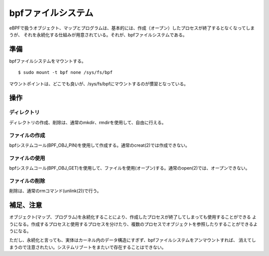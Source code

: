 ==================
bpfファイルシステム
==================

eBPFで扱うオブジェクト、マップとプログラムは、基本的には、作成（オープン）したプロセスが終了するとなくなってしまうが、
それを永続化する仕組みが用意されている。それが、bpfファイルシステムである。

準備
====

bpfファイルシステムをマウントする。

::

  $ sudo mount -t bpf none /sys/fs/bpf

マウントポイントは、どこでも良いが、/sys/fs/bpfにマウントするのが慣習となっている。

操作
====

ディレクトリ
----------

ディレクトリの作成、削除は、通常のmkdir、rmdirを使用して、自由に行える。

ファイルの作成
------------

bpfシステムコール(BPF_OBJ_PIN)を使用して作成する。通常のcreat(2)では作成できない。

ファイルの使用
------------

bpfシステムコール(BPF_OBJ_GET)を使用して、ファイルを使用(オープン)する。通常のopen(2)では、オープンできない。

ファイルの削除
------------

削除は、通常のrmコマンド(unlink(2))で行う。

補足、注意
=========

オブジェクト(マップ、プログラム)を永続化することにより、作成したプロセスが終了してしまっても使用することができる
ようになる。作成するプロセスと使用するプロセスを分けたり、複数のプロセスでオブジェクトを参照したりすることができるようになる。

ただし、永続化と言っても、実体はカーネル内のデータ構造にすぎず、bpfファイルシステムをアンマウントすれば、
消えてしまうので注意されたい。システムリブートをまたいで存在することはできない。
